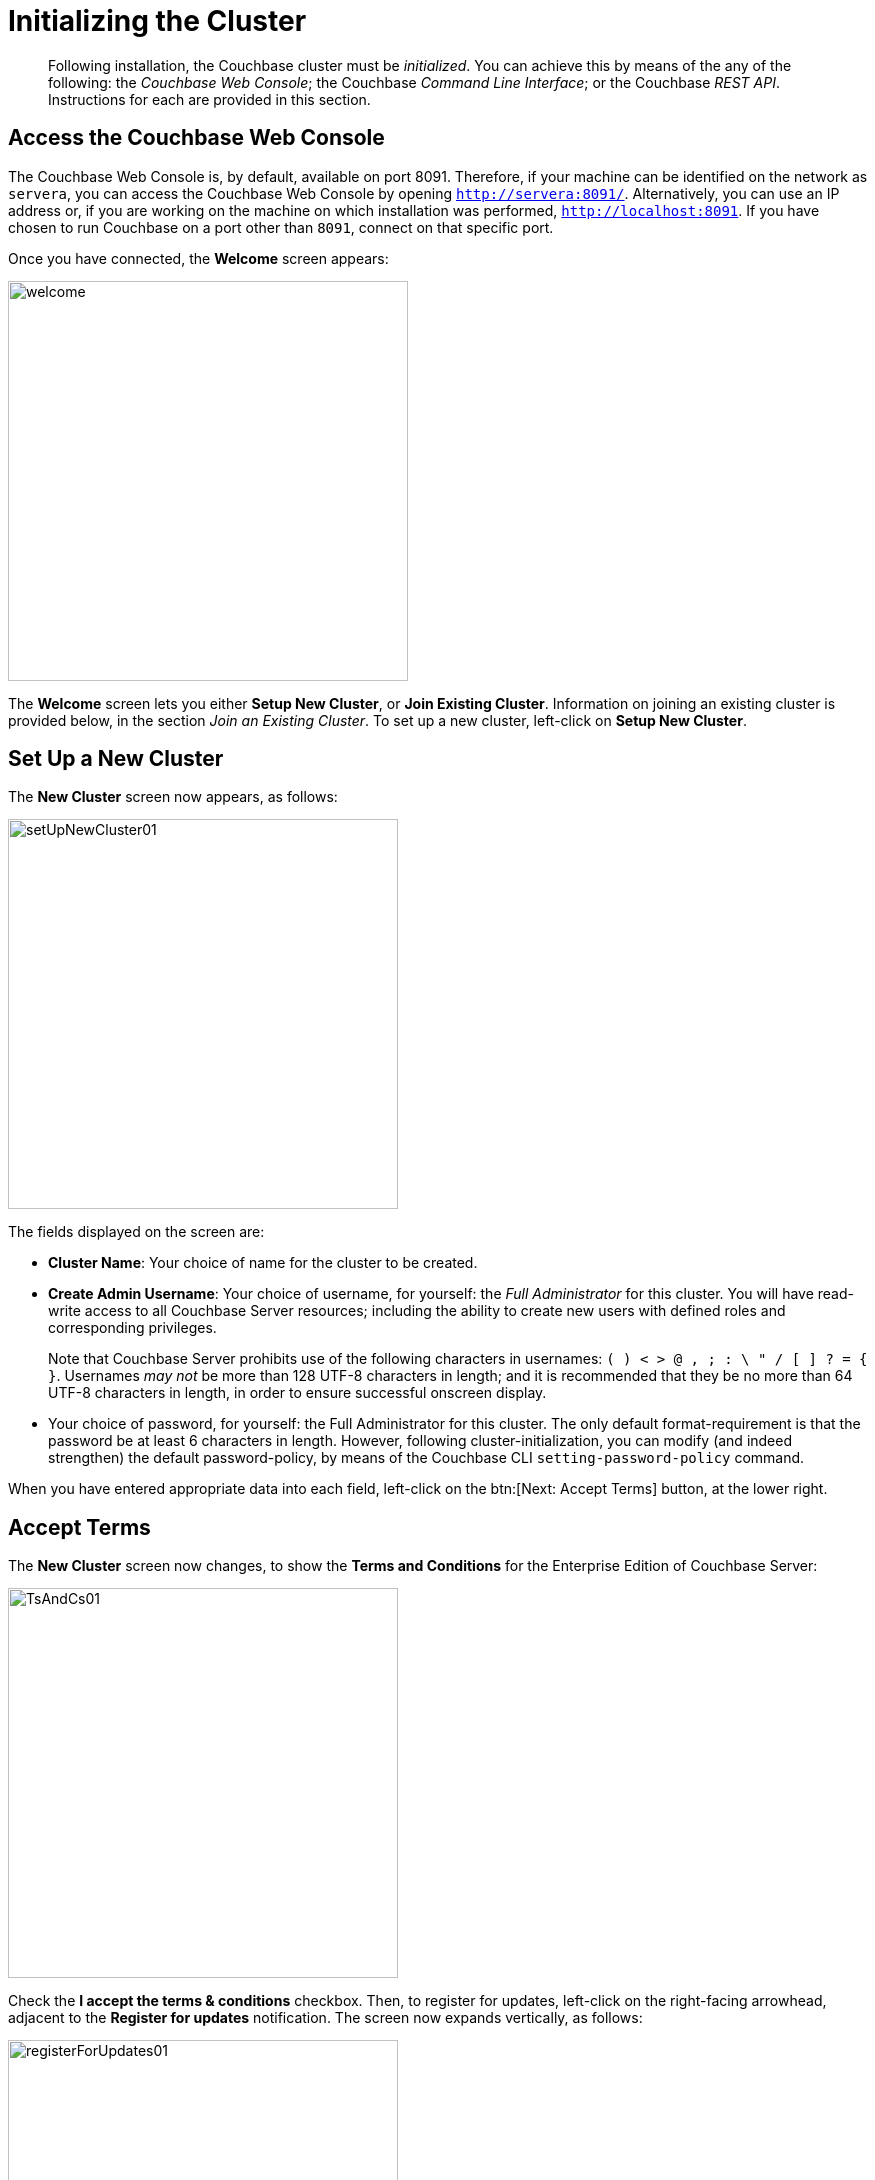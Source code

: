 [#topic12527]
= Initializing the Cluster

[abstract]
Following installation, the Couchbase cluster must be _initialized_.
You can achieve this by means of the any of the following: the _Couchbase Web Console_; the Couchbase _Command Line Interface_; or the Couchbase _REST API_.
Instructions for each are provided in this section.

[#initialize-cluster-web-console]
== Access the Couchbase Web Console

The Couchbase Web Console is, by default, available on port 8091.
Therefore, if your machine can be identified on the network as `servera`, you can access the Couchbase Web Console by opening `http://servera:8091/`.
Alternatively, you can use an IP address or, if you are working on the machine on which installation was performed, `http://localhost:8091`.
If you have chosen to run Couchbase on a port other than `8091`, connect on that specific port.

Once you have connected, the [.uicontrol]*Welcome* screen appears:

[#welcome]
image::admin/picts/welcome.png[,400,align=left]

The [.uicontrol]*Welcome* screen lets you either [.uicontrol]*Setup New Cluster*, or [.uicontrol]*Join Existing Cluster*.
Information on joining an existing cluster is provided below, in the section _Join an Existing Cluster_.
To set up a new cluster, left-click on [.uicontrol]*Setup New Cluster*.

[#set-up-a-new-cluster]
== Set Up a New Cluster

The [.uicontrol]*New Cluster* screen now appears, as follows:

[#set_up_new_cluster_01]
image::admin/picts/setUpNewCluster01.png[,390,align=left]

The fields displayed on the screen are:

* [.uicontrol]*Cluster Name*: Your choice of name for the cluster to be created.
+
{blank}

* [.uicontrol]*Create Admin Username*: Your choice of username, for yourself: the _Full Administrator_ for this cluster.
You will have read-write access to all Couchbase Server resources; including the ability to create new users with defined roles and corresponding privileges.
+
Note that Couchbase Server prohibits use of the following characters in usernames: `( ) < > @ , ; : \ " / [ ]  ? = { }`.
Usernames _may not_ be more than 128 UTF-8 characters in length; and it is recommended that they be no more than 64 UTF-8 characters in length, in order to ensure successful onscreen display.

* Your choice of password, for yourself: the Full Administrator for this cluster.
The only default format-requirement is that the password be at least 6 characters in length.
However, following cluster-initialization, you can modify (and indeed strengthen) the default password-policy, by means of the Couchbase CLI `setting-password-policy` command.
+
{blank}

When you have entered appropriate data into each field, left-click on the btn:[Next: Accept Terms] button, at the lower right.

== Accept Terms

The [.uicontrol]*New Cluster* screen now changes, to show the [.uicontrol]*Terms and Conditions* for the Enterprise Edition of Couchbase Server:

[#ts_and_cs_01]
image::admin/picts/TsAndCs01.png[,390,align=left]

Check the [.uicontrol]*I accept the terms & conditions* checkbox.
Then, to register for updates, left-click on the right-facing arrowhead, adjacent to the [.uicontrol]*Register for updates* notification.
The screen now expands vertically, as follows:

[#register_for_updates]
image::admin/picts/registerForUpdates01.png[,390,align=left]

To receive updates, fill out the four newly displayed fields with your first and last name, company-name, and email-address.
Provided that the current node is connected to the internet, the Couchbase Server version-numbers corresponding to each node in your cluster will be anonymously sent to Couchbase: this information is used by Couchbase over time, to provide you with appropriate updates, and to help with product-improvement.
Your email-address will be added to the Couchbase community mailing-list, so that you can periodically receive Couchbase news and product-information.
(You can unsubscribe from the mailing-list at any time using the `Unsubscribe` link, provided in each newsletter.)

You now have two options for proceeding.
If you left-click on the [.uicontrol]*Finish With Defaults* button, cluster-initialization is performed with default settings, provided by Couchbase; the Couchbase Web Console [.uicontrol]*Dashboard* appears, and your configuration is complete.
However, if you wish to customize those settings, left-click on the btn:[Configure Disk, Memory, Services] button, and proceed as follows.

[#configure-couchbase-server]
== Configure Couchbase Server

The [.uicontrol]*Configure* screen now appears, as follows:

[#configure_new_cluster_01]
image::admin/picts/configureNewCluster01.png[,390,align=left]

The displayed fields are:

* [.uicontrol]*Host Name/IP Address*: Enter the hostname or IP address for the machine on which you are configuring Couchbase Server.
+
{blank}

* [.uicontrol]*Data Disk Path*: Enter the location on the current node where the database files will be stored.
The following default is provided: `/Users/username/Library/Application Support/Couchbase/var/lib/couchbase/data`.
The read-only [.uicontrol]*Free* field shows the current amount of free space for this location.
+
{blank}

* [.uicontrol]*Indexes Disk Path*: Enter the location on the current node where indices will be stored.
The following default is provided: `/Users/username/Library/Application Support/Couchbase/var/lib/couchbase/data`.
The read-only [.uicontrol]*Free* field shows the current amount of free space for this location.
+
Note that for a production environment, it is recommended that data and indexes should _not_ share the same location.

* [.uicontrol]*Analytics Disk Path*: Enter the location on the current node where indices will be stored.
The following default is provided: `/Users/username/Library/Application Support/Couchbase/var/lib/couchbase/data`.
The read-only [.uicontrol]*Free* field shows the current amount of free space for this location.
* [.uicontrol]*Service Memory Quotas*: A series of fields that allows you to specify how much memory should be allocated to each service you select for both the current node and for each node you may subsequently add to the cluster.
Each service can be selected by checking a checkbox, and then specifying the total number of megabytes to be assigned to the service.
In each case, a memory quota is suggested, and a minimum quota is required.
The sum of all quotas must be within the total amount of available RAM for the current node.
+
{blank}
 ** [.uicontrol]*Data Service*: Since you are starting a new cluster, the Data service (which is essential for the cluster) has been allocated with its checkbox disabled.
If this is a development system, you may add up to three services.
Note that on a production system, it is recommended that only _one_ service ever be allocated per node.
+
{blank}

 ** [.uicontrol]*Index Service*: Selection and RAM-allocation to support _Global Secondary Indexes_.
This should be 256 MB or more.
If this service is selected, a default quota is provided.
+
{blank}

 ** [.uicontrol]*Search Service *: Selection and RAM-allocation for the Full Text Service.
This should be 256 MB or more.
If this service is selected, a default quota is provided.
+
{blank}

 ** [.uicontrol]*Analytics Service *: Selection and RAM-allocation for the Analytics Service.
By default, this service appears unselected.
The memory quota should be 1024 MB or more.
If this service is selected, a default quota is provided.
+
{blank}

 ** [.uicontrol]*Query Service *: No RAM-allocation is required for this service.
+
{blank}

 ** [.uicontrol]*Eventing Service *: Selection and RAM-allocation for the Eventing Service.
The memory quota should be 256 MB or more.
If this service is selected, a default quota is provided.
+
{blank}

The total memory quota you have allocated is displayed below these fields, towards the right.
The total RAM available is displayed below this figure, at the center.
If your memory allocation is excessive, a notification warns you, and you must lessen your allocation.

* [.uicontrol]*Index Storage Setting*: If the Index Service has been selected, either [.uicontrol]*Standard Global Secondary Indexes* or [.uicontrol]*Memory-Optimized Global Secondary Indexes* can be chosen here, by means of radio buttons.
See xref:understanding-couchbase:services-and-indexes/indexes/global-secondary-indexes.adoc[Global Secondary Indexes], for details.

{blank}

When you have finished entering your configuration-details, left-click on the [.uicontrol]*Save & Finish* button, at the lower right.
This configures the server accordingly, and brings up the Couchbase Web Console [.uicontrol]*Dashboard*, for the first time.

[#dashboard_01]
image::admin/picts/dashboard01.png[,820,align=left]

== New-Cluster Set-Up: Next Steps

If this is the first server in the cluster, a notification appears, stating that no buckets are currently defined.
A _bucket_ is the principal unit of data-storage used by Couchbase Server.
In order to save and subsequently access documents and other objects, you must create one or more buckets.

As specified by the notification, you can go to *Buckets*, and begin bucket-creation; or add a *sample bucket*: left-click on the links provided.
A description of how to create, edit, flush, and delete buckets can be found in the section xref:clustersetup:bucket-setup.adoc[Setting Up Buckets].
An architectural description of buckets can be found in the section xref:understanding-couchbase:buckets-memory-and-storage/buckets.adoc[Buckets].
(There are three different kinds of bucket, so you may wish to familiarize yourself with their properties, before you start bucket-creation.) Note that _sample_ buckets already contain data, and so are ready for your immediate experimentation and testing.

The buckets that you create must be accessed securely: therefore, Couchbase Server provides a system of _Role-Based Access Control_ (RBAC), which must be used by administrators and applications that wish to access buckets.
Each administrator and application is considered to be a _user_, and must perform bucket-access by passing a username and password.
For information on how to set up RBAC users so that they can access the buckets you create, see xref:security:security-authorization.adoc[Authorization].

[#join-an-existing-cluster]
== Join an Existing Cluster

If, while the [.uicontrol]*Welcome Screen* is still displayed, you left-click on [.uicontrol]*Join Existing Cluster*, the [.uicontrol]*Join Cluster* screen appears:

[#join_cluster_initial]
image::admin/picts/joinClusterInitial.png[,390,align=left]

The interactive fields [.uicontrol]*Cluster Host Name/IP Address*, [.uicontrol]*Cluster Admin Username*, and [.uicontrol]*Cluster Admin Password* require you to enter information already defined by the Full Administrator for the cluster-host: see _Set Up a New Cluster_, above.

When you have entered the appropriate details, you can left-click on the btn:[Join With Default Configuration] button, at the lower right, in order to join the cluster using a default configuration.
Note that the default configuration is not recommended for production environments.
To change the default configuration, or to review its details, left-click on the right-pointing arrowhead adjacent to the [.uicontrol]*Configure Services & Settings For This Node* notice.

The screen now expands vertically, as shown below:

[#join_with_default_config]
image::admin/picts/joinWithDefaultConfig.png[,390,align=left]

Newly displayed fields show default values for the Couchbase services (a checked box indicating that the corresponding service will be added to this node), the [.uicontrol]*Host Name/IP Address* for the current node, and default paths for [.uicontrol]*Data*, [.uicontrol]*Indexes*, and [.uicontrol]*Analytics*.
Specify hostname or IP address, and data and index paths as described above, in _Set Up a New Cluster_.

Note that the checkboxes for the services are not accompanied by fields whereby memory quotas might be specified: this is because such quotas are expected already to have been specified by the Full Administrator (for example, during configuration of the principal cluster-host).
However, in some circumstances, node-addition may require addition of a service not previously configured: in which case memory-quota specification is indeed required, and will be prompted for.
For example, _uncheck_ the checkboxes for [.uicontrol]*Query Service*, [.uicontrol]*Eventing Services*, and [.uicontrol]*Search Service*.
The checkbox-display now appears as follows:

[#join_cluster_service_checkboxes]
image::admin/picts/joinClusterServiceCheckboxes.png[,140,align=left]

Note that due to this change, the button at the lower right has been renamed:

[#join_with_custom_configuration_button]
image::admin/picts/joinWithCustomConfigurationButton.png[,240,align=left]

Left-click on this button, to save the configurations you have specified.
If the existing cluster previously had (say) only the Data service defined, the [.uicontrol]*New Service Settings* dialog now appears:

[#join_existing_new_service_settings]
image::admin/picts/joinExistingNewServiceSettings.png[,390,align=left]

This dialog acknowledges that the Index has been added to the cluster for the first time, and provides the opportunity to edit both of the services now featured (Data and Index), and also to make a selection for the [.uicontrol]*Index Storage Setting*; as is now required due to your addition of the Index service.
All modifications you now make are applied to each node in the cluster.

When you have made the appropriate changes, left-click on the btn:[Save Settings] button.
The Couchbase Web Console [.uicontrol]*Dashboard* for the current node now appears — with a notification confirming the successful saving of a new memory quota:

[#join_cluster_memory_quota_saved]
image::admin/picts/joinClusterMemoryQuotaSaved.png[,720,align=left]

The new node has now been successfully added to the existing cluster.

[#initialize-cluster-cli]
== Initialize the Cluster Using the CLI

Rather than using the Couchbase Web Console, you may elect to initialize your Couchbase cluster by means of the Couchbase CLI (_Command Line Interface_).

The following CLI syntax can be used for initial set-up of a single-node Couchbase Server-cluster.
It allows the establishing of administrative credentials, and of port number.
It adds all services; sets separate RAM quotas for Data, Index, and Search services, and sets the index storage-option (the default being to support memory-optimized global indexes):

[source,bash]
----
couchbase-cli cluster-init OPTIONS:
      --cluster-username=USER           // new admin username
      --cluster-password=PASSWORD       // new admin password
      --cluster-port=PORT               // new cluster REST/http port
      --services=data,index,query,fts   // services that server runs 
      --cluster-ramsize=RAMSIZEMB       // per node data service ram quota in MB
      --cluster-index-ramsize=RAMSIZEMB // per node index service ram quota in MB
      --cluster-fts-ramsize=RAMSIZEMB   // per node index service ram quota in MB
      --index-storage-setting=SETTING   // index storage type [default, memopt]
----

[#initialize-cluster-rest]
== Initialize the Cluster Using the REST API

The third option for performing Couchbase cluster-initialization is provided by the Couchbase REST API.

The following REST API examples are used to set up a single-node Couchbase Server cluster with three services, administrative credentials, and a RAM quota:

*Syntax:*

Set up services:

[source,bash]
----
curl -u [admin-name]:[password] -v 
  -X POST http://[localhost]:8091/node/controller/setupServices 
  -d services=[kv | index | n1ql | fts]
----

Initialize a node:

[source,bash]
----
curl -v 
  -X POST http://[localhost]:8091/nodes/self/controller/settings 
  -d path=[location] -d index_path=[location]
----

Set up your administrator-username and password:

[source,bash]
----
curl -v -X POST http://[localhost]:8091/settings/web 
  -d password=[password] 
  -d username=[admin-name]
----

Set up the index RAM quota (to be applied across the entire cluster):

[source,bash]
----
curl -u username=[admin-name]&password=[password] 
  -X POST http://[localhost]:8091/pools/default 
  -d memoryQuota=[value] -d indexMemoryQuota=[value]
----

*Examples:*

[source,bash]
----
// Set up services. (Note that %2C is the ASCII Hex mapping to the comma character.)

curl -u Administrator:password -v -X POST http://192.168.42.101:8091/node/controller/setupServices \
-d 'services=kv%2Cn1ql%2Cindex%2Cfts'
----

[source,bash]
----
// Initialize a node. (Note that %2F is the ASCII Hex mapping to the forward-slash 
// character.)

curl -v -X POST http://192.168.42.101:8091/nodes/self/controller/settings \ 
-d 'path=%2Fopt%2Fcouchbase%2Fvar%2Flib%2Fcouchbase%2Fdata&index_path= \
%2Fopt%2Fcouchbase%2Fvar%2Flib%2Fcouchbase%2Fdata'
----

[source,bash]
----
// Set up your administrator-username and password.

curl -v -X POST http://192.168.42.101:8091/settings/web \ 
-d 'password=password&username=Administrator&port=SAME'
----

[source,bash]
----
// Set up the index RAM quota (to be applied across the entire cluster).

curl -u Administrator:password -X POST  http://127.0.0.1:8091/pools/default \ 
-d 'memoryQuota=5000' -d 'indexMemoryQuota=269'
----
